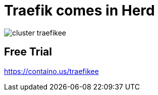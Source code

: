 
[{invert}]
= Traefik comes in Herd

image::cluster-traefikee.png[]

[{invert}]
== Free Trial

link:https://containo.us/traefikee[]
